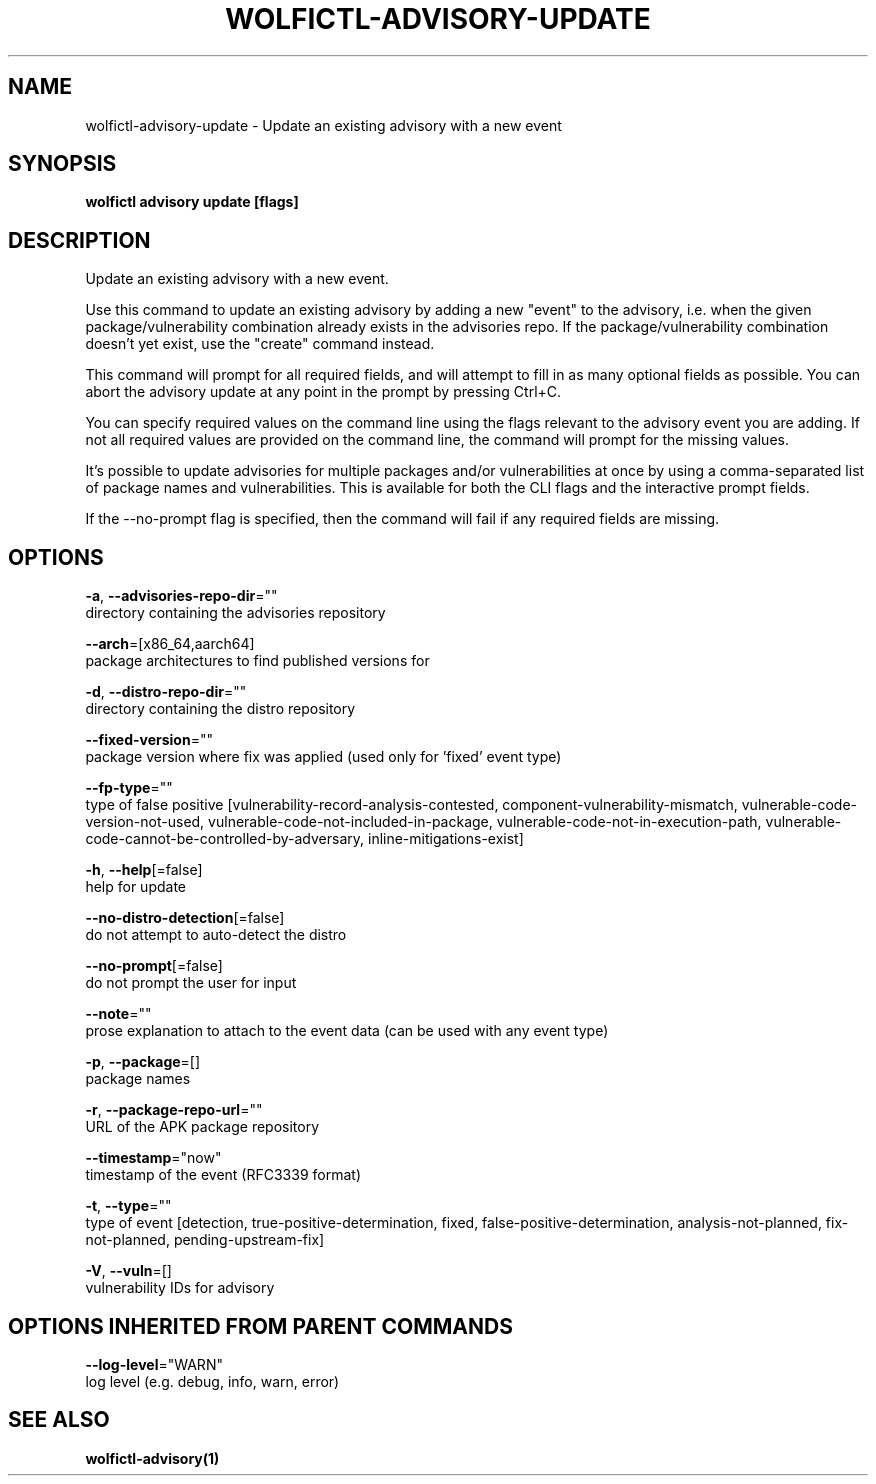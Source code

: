 .TH "WOLFICTL\-ADVISORY\-UPDATE" "1" "" "Auto generated by spf13/cobra" "" 
.nh
.ad l


.SH NAME
.PP
wolfictl\-advisory\-update \- Update an existing advisory with a new event


.SH SYNOPSIS
.PP
\fBwolfictl advisory update [flags]\fP


.SH DESCRIPTION
.PP
Update an existing advisory with a new event.

.PP
Use this command to update an existing advisory by adding a new "event" to the
advisory, i.e. when the given package/vulnerability combination already exists
in the advisories repo. If the package/vulnerability combination doesn't yet
exist, use the "create" command instead.

.PP
This command will prompt for all required fields, and will attempt to fill in
as many optional fields as possible. You can abort the advisory update at any
point in the prompt by pressing Ctrl+C.

.PP
You can specify required values on the command line using the flags relevant to
the advisory event you are adding. If not all required values are provided on
the command line, the command will prompt for the missing values.

.PP
It's possible to update advisories for multiple packages and/or vulnerabilities
at once by using a comma\-separated list of package names and vulnerabilities.
This is available for both the CLI flags and the interactive prompt fields.

.PP
If the \-\-no\-prompt flag is specified, then the command will fail if any
required fields are missing.


.SH OPTIONS
.PP
\fB\-a\fP, \fB\-\-advisories\-repo\-dir\fP=""
    directory containing the advisories repository

.PP
\fB\-\-arch\fP=[x86\_64,aarch64]
    package architectures to find published versions for

.PP
\fB\-d\fP, \fB\-\-distro\-repo\-dir\fP=""
    directory containing the distro repository

.PP
\fB\-\-fixed\-version\fP=""
    package version where fix was applied (used only for 'fixed' event type)

.PP
\fB\-\-fp\-type\fP=""
    type of false positive [vulnerability\-record\-analysis\-contested, component\-vulnerability\-mismatch, vulnerable\-code\-version\-not\-used, vulnerable\-code\-not\-included\-in\-package, vulnerable\-code\-not\-in\-execution\-path, vulnerable\-code\-cannot\-be\-controlled\-by\-adversary, inline\-mitigations\-exist]

.PP
\fB\-h\fP, \fB\-\-help\fP[=false]
    help for update

.PP
\fB\-\-no\-distro\-detection\fP[=false]
    do not attempt to auto\-detect the distro

.PP
\fB\-\-no\-prompt\fP[=false]
    do not prompt the user for input

.PP
\fB\-\-note\fP=""
    prose explanation to attach to the event data (can be used with any event type)

.PP
\fB\-p\fP, \fB\-\-package\fP=[]
    package names

.PP
\fB\-r\fP, \fB\-\-package\-repo\-url\fP=""
    URL of the APK package repository

.PP
\fB\-\-timestamp\fP="now"
    timestamp of the event (RFC3339 format)

.PP
\fB\-t\fP, \fB\-\-type\fP=""
    type of event [detection, true\-positive\-determination, fixed, false\-positive\-determination, analysis\-not\-planned, fix\-not\-planned, pending\-upstream\-fix]

.PP
\fB\-V\fP, \fB\-\-vuln\fP=[]
    vulnerability IDs for advisory


.SH OPTIONS INHERITED FROM PARENT COMMANDS
.PP
\fB\-\-log\-level\fP="WARN"
    log level (e.g. debug, info, warn, error)


.SH SEE ALSO
.PP
\fBwolfictl\-advisory(1)\fP
